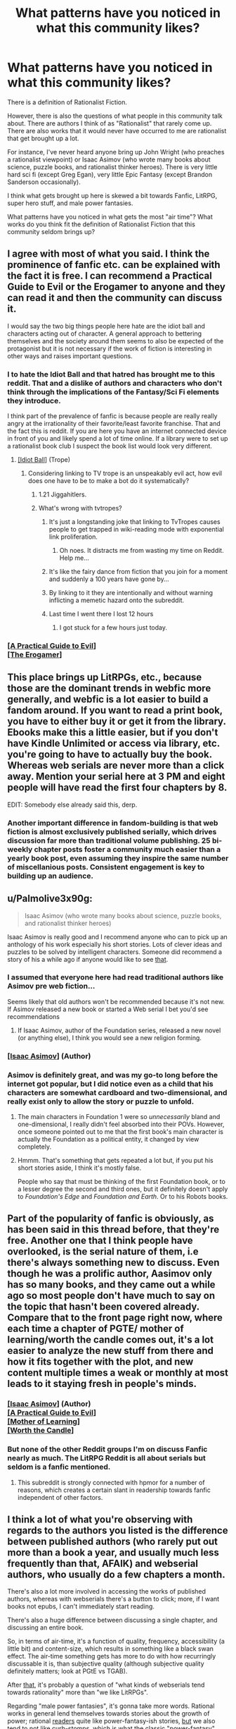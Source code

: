 #+TITLE: What patterns have you noticed in what this community likes?

* What patterns have you noticed in what this community likes?
:PROPERTIES:
:Author: EdLincoln6
:Score: 61
:DateUnix: 1572556296.0
:DateShort: 2019-Nov-01
:END:
There is a definition of Rationalist Fiction.

However, there is also the questions of what people in this community talk about. There are authors I think of as "Rationalist" that rarely come up. There are also works that it would never have occurred to me are rationalist that get brought up a lot.

For instance, I've never heard anyone bring up John Wright (who preaches a rationalist viewpoint) or Isaac Asimov (who wrote many books about science, puzzle books, and rationalist thinker heroes). There is very little hard sci fi (except Greg Egan), very little Epic Fantasy (except Brandon Sanderson occasionally).

I think what gets brought up here is skewed a bit towards Fanfic, LitRPG, super hero stuff, and male power fantasies.

What patterns have you noticed in what gets the most "air time"? What works do you think fit the definition of Rationalist Fiction that this community seldom brings up?


** I agree with most of what you said. I think the prominence of fanfic etc. can be explained with the fact it is free. I can recommend a Practical Guide to Evil or the Erogamer to anyone and they can read it and then the community can discuss it.

I would say the two big things people here hate are the idiot ball and characters acting out of character. A general approach to bettering themselves and the society around them seems to also be expected of the protagonist but it is not necessary if the work of fiction is interesting in other ways and raises important questions.
:PROPERTIES:
:Author: MisterCommonMarket
:Score: 53
:DateUnix: 1572559816.0
:DateShort: 2019-Nov-01
:END:

*** I to hate the Idiot Ball and that hatred has brought me to this reddit. That and a dislike of authors and characters who don't think through the implications of the Fantasy/Sci Fi elements they introduce.

I think part of the prevalence of fanfic is because people are really really angry at the irrationality of their favorite/least favorite franchise. That and the fact this is reddit. If you are here you have an internet connected device in front of you and likely spend a lot of time online. If a library were to set up a rationalist book club I suspect the book list would look very different.
:PROPERTIES:
:Author: EdLincoln6
:Score: 35
:DateUnix: 1572560341.0
:DateShort: 2019-Nov-01
:END:

**** [[https://tvtropes.org/pmwiki/pmwiki.php/Main/IdiotBall][[Idiot Ball]]] (Trope)
:PROPERTIES:
:Author: Lightwavers
:Score: 10
:DateUnix: 1572566220.0
:DateShort: 2019-Nov-01
:END:

***** Considering linking to TV trope is an unspeakably evil act, how evil does one have to be to make a bot do it systematically?
:PROPERTIES:
:Author: SynarXelote
:Score: 23
:DateUnix: 1572582894.0
:DateShort: 2019-Nov-01
:END:

****** 1.21 Jiggahitlers.
:PROPERTIES:
:Author: Nimelennar
:Score: 8
:DateUnix: 1572636927.0
:DateShort: 2019-Nov-01
:END:


****** What's wrong with tvtropes?
:PROPERTIES:
:Author: LLJKCicero
:Score: 3
:DateUnix: 1572652931.0
:DateShort: 2019-Nov-02
:END:

******* It's just a longstanding joke that linking to TvTropes causes people to get trapped in wiki-reading mode with exponential link proliferation.
:PROPERTIES:
:Author: I_Probably_Think
:Score: 15
:DateUnix: 1572682885.0
:DateShort: 2019-Nov-02
:END:

******** Oh noes. It distracts me from wasting my time on Reddit. Help me...
:PROPERTIES:
:Author: kaukamieli
:Score: 9
:DateUnix: 1572974279.0
:DateShort: 2019-Nov-05
:END:


******* It's like the fairy dance from fiction that you join for a moment and suddenly a 100 years have gone by...
:PROPERTIES:
:Author: EdLincoln6
:Score: 5
:DateUnix: 1572790912.0
:DateShort: 2019-Nov-03
:END:


******* By linking to it they are intentionally and without warning inflicting a memetic hazard onto the subreddit.
:PROPERTIES:
:Author: MilesSand
:Score: 3
:DateUnix: 1572783820.0
:DateShort: 2019-Nov-03
:END:


******* Last time I went there I lost 12 hours
:PROPERTIES:
:Author: mkalte666
:Score: 2
:DateUnix: 1572732801.0
:DateShort: 2019-Nov-03
:END:

******** I got stuck for a few hours just today.
:PROPERTIES:
:Author: MyLife-is-a-diceRoll
:Score: 1
:DateUnix: 1572854380.0
:DateShort: 2019-Nov-04
:END:


*** [[https://practicalguidetoevil.wordpress.com/][[A Practical Guide to Evil]]]\\
[[https://forum.questionablequesting.com/threads/the-erogamer-original.5465/][[The Erogamer]]]
:PROPERTIES:
:Author: Lightwavers
:Score: 10
:DateUnix: 1572566188.0
:DateShort: 2019-Nov-01
:END:


** This place brings up LitRPGs, etc., because those are the dominant trends in webfic more generally, and webfic is a lot easier to build a fandom around. If you want to read a print book, you have to either buy it or get it from the library. Ebooks make this a little easier, but if you don't have Kindle Unlimited or access via library, etc. you're going to have to actually buy the book. Whereas web serials are never more than a click away. Mention your serial here at 3 PM and eight people will have read the first four chapters by 8.

EDIT: Somebody else already said this, derp.
:PROPERTIES:
:Author: RedSheepCole
:Score: 49
:DateUnix: 1572560522.0
:DateShort: 2019-Nov-01
:END:

*** Another important difference in fandom-building is that web fiction is almost exclusively published serially, which drives discussion far more than traditional volume publishing. 25 bi-weekly chapter posts foster a community much easier than a yearly book post, even assuming they inspire the same number of miscellanious posts. Consistent engagement is key to building up an audience.
:PROPERTIES:
:Author: meterion
:Score: 19
:DateUnix: 1572595187.0
:DateShort: 2019-Nov-01
:END:


** u/Palmolive3x90g:
#+begin_quote
  Isaac Asimov (who wrote many books about science, puzzle books, and rationalist thinker heroes)
#+end_quote

Isaac Asimov is really good and I recommend anyone who can to pick up an anthology of his work especially his short stories. Lots of clever ideas and puzzles to be solved by intelligent characters. Someone did recommend a story of his a while ago if anyone would like to see [[https://www.reddit.com/r/rational/comments/deaubu/evidence_by_isaac_asimov/?st=k2f99vad&sh=03ca2e91][that]].
:PROPERTIES:
:Author: Palmolive3x90g
:Score: 27
:DateUnix: 1572559480.0
:DateShort: 2019-Nov-01
:END:

*** I assumed that everyone here had read traditional authors like Asimov pre web fiction...

Seems likely that old authors won't be recommended because it's not new. If Asimov released a new book or started a Web serial I bet you'd see recommendations
:PROPERTIES:
:Author: RMcD94
:Score: 14
:DateUnix: 1572573077.0
:DateShort: 2019-Nov-01
:END:

**** If Isaac Asimov, author of the Foundation series, released a new novel (or anything else), I think you would see a new religion forming.
:PROPERTIES:
:Author: eaglejarl
:Score: 10
:DateUnix: 1572726681.0
:DateShort: 2019-Nov-03
:END:


*** [[https://www.goodreads.com/author/show/16667.Isaac_Asimov][[Isaac Asimov]]] (Author)
:PROPERTIES:
:Author: Lightwavers
:Score: 7
:DateUnix: 1572566150.0
:DateShort: 2019-Nov-01
:END:


*** Asimov is definitely great, and was my go-to long before the internet got popular, but I did notice even as a child that his characters are somewhat cardboard and two-dimensional, and really exist only to allow the story or puzzle to unfold.
:PROPERTIES:
:Author: Geminii27
:Score: 12
:DateUnix: 1572578485.0
:DateShort: 2019-Nov-01
:END:

**** The main characters in Foundation 1 were so /unnecessarily/ bland and one-dimensional, I really didn't feel absorbed into their POVs. However, once someone pointed out to me that the first book's main character is actually the Foundation as a political entity, it changed by view completely.
:PROPERTIES:
:Score: 8
:DateUnix: 1572596672.0
:DateShort: 2019-Nov-01
:END:


**** Hmmm. That's something that gets repeated a lot but, if you put his short stories aside, I think it's mostly false.

People who say that must be thinking of the first Foundation book, or to a lesser degree the second and third ones, but it definitely doesn't apply to /Foundation's Edge/ and /Foundation and Earth/. Or to his Robots books.
:PROPERTIES:
:Author: Metamancer
:Score: 1
:DateUnix: 1572966993.0
:DateShort: 2019-Nov-05
:END:


** Part of the popularity of fanfic is obviously, as has been said in this thread before, that they're free. Another one that I think people have overlooked, is the serial nature of them, i.e there's always something new to discuss. Even though he was a prolific author, Aasimov only has so many books, and they came out a while ago so most people don't have much to say on the topic that hasn't been covered already. Compare that to the front page right now, where each time a chapter of PGTE/ mother of learning/worth the candle comes out, it's a lot easier to analyze the new stuff from there and how it fits together with the plot, and new content multiple times a weak or monthly at most leads to it staying fresh in people's minds.
:PROPERTIES:
:Author: argentumArbiter
:Score: 24
:DateUnix: 1572566506.0
:DateShort: 2019-Nov-01
:END:

*** [[https://www.goodreads.com/author/show/16667.Isaac_Asimov][[Isaac Asimov]]] (Author)\\
[[https://practicalguidetoevil.wordpress.com/][[A Practical Guide to Evil]]]\\
[[https://www.fictionpress.com/s/2961893/1/Mother-of-Learning][[Mother of Learning]]]\\
[[https://archiveofourown.org/works/11478249/chapters/25740126][[Worth the Candle]]]
:PROPERTIES:
:Author: Lightwavers
:Score: 8
:DateUnix: 1572568645.0
:DateShort: 2019-Nov-01
:END:


*** But none of the other Reddit groups I'm on discuss Fanfic nearly as much. The LitRPG Reddit is all about serials but seldom is a fanfic mentioned.
:PROPERTIES:
:Author: EdLincoln6
:Score: 8
:DateUnix: 1572569644.0
:DateShort: 2019-Nov-01
:END:

**** This subreddit is strongly connected with hpmor for a number of reasons, which creates a certain slant in readership towards fanfic independent of other factors.
:PROPERTIES:
:Score: 19
:DateUnix: 1572600602.0
:DateShort: 2019-Nov-01
:END:


** I think a lot of what you're observing with regards to the authors you listed is the difference between published authors (who rarely put out more than a book a year, and usually much less frequently than that, AFAIK) and webserial authors, who usually do a few chapters a month.

There's also a lot more involved in accessing the works of published authors, whereas with webserials there's a button to click; more, if I want books not epubs, I can't immediately start reading.

There's also a huge difference between discussing a single chapter, and discussing an entire book.

So, in terms of air-time, it's a function of quality, frequency, accessibility (a little bit) and content-size, which results in something like a black swan effect. The air-time something gets has more to do with how recurringly discussable it is, than subjective quality (although subjective quality definitely matters; look at PGtE vs TGAB).

After _that_, it's probably a question of "what kinds of webserials tend towards rationality" more than "we like LitRPGs".

Regarding "male power fantasies", it's gonna take more words. Rational works in general lend themselves towards stories about the growth of power; rational _readers_ quite like power-fantasy-ish stories, _but_ we also tend to not like curb-stomps, which is what the classic "power-fantasy" story involves - that's the whole "give Frodo a lightsaber, given Sauron a death star". After _that_, AFAIK the rationalist community skews male - so it makes sense that writers tend to write male perspectives (it's what they know), readers tend to read male perspectives (people like reading about people like themselves) - and fiction itself skews male (so if you're writing fanfic and pick a random character (even weighted by some measure), it's likely too be male). And then still after all that you can climb down the rabbit hole of "does default society treat power-seeking as a masculine trait". Finally, consider that Worm and PGtE are two of the top fictions as rated by this community.

So, overall, I'd say that "male power-fantasy-ness" is a (light) _negative_ predictor of a work's popularity on this sub, because a) power-fantasies tend to be both worse fiction and tend to be less rational fiction and b) sexist fiction tends to be worse fiction (globally).
:PROPERTIES:
:Author: narfanator
:Score: 22
:DateUnix: 1572567121.0
:DateShort: 2019-Nov-01
:END:

*** u/EdLincoln6:
#+begin_quote
  and fiction itself skews male (so if you're writing fanfic and pick a random character (even weighted by some measure), it's likely too be male).
#+end_quote

Actually I'm pretty sure this is wrong. Women read WAY more then men and dominate urban fantasy.

I've noticed a definite gender bias to different genres.

My two favorite "Connecticut Yankee in King Arthur's Court" style series bring in harems and have vaguely sexist undercurrents. LitRPG has a male bias. Yet as I said, if I go to a bookstore and look at fantasy novels there is a definite female slant, and Reddit Fantasy seems to be much more female leaning.
:PROPERTIES:
:Author: EdLincoln6
:Score: 11
:DateUnix: 1572570109.0
:DateShort: 2019-Nov-01
:END:

**** I agree with most of this comment, but I don't think rationalist fiction protagonists skew male. If anything, it's the opposite.

I admit this is anecdotal and that my knowledge of the genre is biased toward older (6+ years ago) works, but when rational fiction gets discussed, the works that seem to me to get brought up most often are:

- hpmor
- alicorn's fiction (luminosity's author)
- friendship is optimal
- the metropolitan man
- qntm's fiction
- wildbow's fiction (It's been debated whether this one is in the genre, but I count it because looking for stories similar to Worm was how me and a lot of other people discovered the rationalist community in the first place.)

Of these stories, only hpmor and mm have male protagonists.

Alicorn's fiction has almost exclusively female protagonists.

Friendship is Optimal has CelesteAI, who while not strictly female, is referred to as she/her.

qntm' fiction consists mostly of ensemble pieces with no clear protagonist, but the his SCP Antimemetics series has protagonist Marion Wheeler.

And Worm and Ward by Wildbow have female protagonists as well.
:PROPERTIES:
:Author: EmceeEsher
:Score: 11
:DateUnix: 1572575759.0
:DateShort: 2019-Nov-01
:END:

***** Fiction can still be male biased while having female protagonists, if that was the point you were countering. I do agree though that overall if anything the "rational" fiction I've read tends to be more likely to have female protagonists despite being "aimed at" male power fantasies. (extreme generalisation there, please do not take literally for any particular set of works.)
:PROPERTIES:
:Score: 8
:DateUnix: 1572578142.0
:DateShort: 2019-Nov-01
:END:

****** I feel like the power fantasy thing applies more to the munchkinry subgenre (stuff like the 2 year emperor) than it does to rationalist fiction in general. If anything, I feel like rational fics, especially older ones, tend toward extreme powerlessness in the face of an uncaring universe.

Of the works I mentioned, only hpmor really qualifies as a power fantasy. (Although FiO /might/ qualify too. Depending on your system of ethics, it's either a power fantasy or existential horror.)

Luminosity, Metropolitan Man, and Worm /kinda/ start that way, but rapidly deconstruct it.

And qntm's stuff is the polar opposite of power fantasies, dealing with protagonists who are in way over their heads and stay that way for pretty much the whole story.
:PROPERTIES:
:Author: EmceeEsher
:Score: 6
:DateUnix: 1572624613.0
:DateShort: 2019-Nov-01
:END:


***** [[http://www.hpmor.com/][[Harry Potter and the Methods of Rationality]]]\\
[[http://alicorn.elcenia.com/][[Alicorn]]] (Author)\\
[[https://luminous.elcenia.com/story.shtml][[Luminosity]]]\\
[[https://www.fimfiction.net/story/62074/friendship-is-optimal][[Friendship is Optimal]]]\\
[[https://www.fanfiction.net/s/10360716/1/The-Metropolitan-Man][[The Metropolitan Man]]]\\
[[https://qntm.org/][[qntm]]] (Author)\\
[[https://www.patreon.com/Wildbow][[Wildbow]]]\\
[[https://parahumans.wordpress.com/][[Worm]]]\\
[[http://www.scp-wiki.net/antimemetics-division-hub][[Antimemetics Division Hub]]]
:PROPERTIES:
:Author: Lightwavers
:Score: 3
:DateUnix: 1572584543.0
:DateShort: 2019-Nov-01
:END:


***** Even the male-protagonist stuff you listed tend to feature women pretty prominently. HPMOR has Hermione and McGonagall and an entire arc which is very much feminism-focused, while Metropolitan Man gives Lois Lane a lot of depth.
:PROPERTIES:
:Author: B_E_H_E_M_O_T_H
:Score: 5
:DateUnix: 1572646382.0
:DateShort: 2019-Nov-02
:END:


***** Wildbow is split evenly. Worm/Ward have female mains, while Pact/Twig are male led.
:PROPERTIES:
:Author: true-name-raven
:Score: 9
:DateUnix: 1572577143.0
:DateShort: 2019-Nov-01
:END:

****** [[https://www.patreon.com/Wildbow][[Wildbow]]] (Author)\\
[[https://parahumans.wordpress.com/][[Worm]]]\\
[[https://www.parahumans.net/table-of-contents/][[Ward]]]\\
[[https://pactwebserial.wordpress.com/][[Pact]]]\\
[[https://twigserial.wordpress.com/][[Twig]]]
:PROPERTIES:
:Author: Lightwavers
:Score: 3
:DateUnix: 1572584372.0
:DateShort: 2019-Nov-01
:END:


****** That's fair. I forgot about the non-parahumans stories since they're so much less popular
:PROPERTIES:
:Author: EmceeEsher
:Score: 2
:DateUnix: 1572617033.0
:DateShort: 2019-Nov-01
:END:


**** [[https://www.gutenberg.org/files/86/86-h/86-h.htm][[A Connecticut Yankee in King Arthur's Court]]]
:PROPERTIES:
:Author: Lightwavers
:Score: 2
:DateUnix: 1572573112.0
:DateShort: 2019-Nov-01
:END:


**** u/Arizth:
#+begin_quote
  have vaguely sexist undercurrents.
#+end_quote

Are you willing to admit the same is true of most romance stories (since they're intended for a female audience and typically have a female lead)?

It really gets my goat that people call FICTION (by definition not real) intended for a specific audience anything-ist. Especially if the writing style goes against the current cultural sacred cows.

I don't know about everyone else, but I'm perfectly capable of reading some pulpy men's romance (because that's what shitty harem stories are; romance novels for men) and walk away NOT thinking "Yeah, that's about right about how men and women work".

It's a FANTASY for a reason. Calling a FANTASY sexist, or racist, or whatever-ist or whatever-phobic is just absurd.
:PROPERTIES:
:Author: Arizth
:Score: 5
:DateUnix: 1572580026.0
:DateShort: 2019-Nov-01
:END:

***** u/EdLincoln6:
#+begin_quote
  Are you willing to admit the same is true of most romance stories (since they're intended for a female audience and typically have a female lead)?
#+end_quote

Yes! Well, maybe not most, but an awful lot. It's easy for heterosexual people writing out their sexual fantasies to forget the objects of those fantasies are actual people, or at least gloss over pesky character development issues. When I read Laurel K. Hamilton I had a realization...I thought the male characters were blow-up dolls and the author totally didn't understand what the situation would like like to them and realized "Oh! I finally understand the weird feeling my female sci fi fan friends said they had when they read Robert A. Heinlein". Laurel K. Hamilton is the queen of creepy FEMALE power fantasies. It's always kind of uncomfortable reading literature devoted to a fetish you don't have...the inconsistencies are glaringly obvious. In fact, I started looking at LitRPG on Reddit partly because I'd ODed on the Alphahole/Pride & Prejudice style romances that were common in the Urban Fantasy/Supernatural Romance hybrids that were big for a while.

#+begin_quote
  I'm perfectly capable of reading some pulpy men's romance (because that's what shitty harem stories are; romance novels for men)
#+end_quote

I'm glad you are aware of that! So many people seem to deny that. I've had some arguments online with women who complained there were "No fantasy romance novels with men protagonists". My position was "You just don't recognize them as such".
:PROPERTIES:
:Author: EdLincoln6
:Score: 19
:DateUnix: 1572581139.0
:DateShort: 2019-Nov-01
:END:


**** Oh! Totes could see myself being wrong about that. Those're good anecdotes (not that mine are any better).

It's possible I'm extrapolating from what I read about movies.
:PROPERTIES:
:Author: narfanator
:Score: 1
:DateUnix: 1572885409.0
:DateShort: 2019-Nov-04
:END:

***** Yeah, men definitely dominate movies. And I think LitRPG books.
:PROPERTIES:
:Author: EdLincoln6
:Score: 1
:DateUnix: 1572885852.0
:DateShort: 2019-Nov-04
:END:


** Fanfic and other web fiction is popular here because the rational fiction community (or at least THIS rational fiction community) gained much of its popularity from HPMoR, and because the episodic release style that much web fiction uses is more conducive to active community discussion than the more traditional route of releasing an entire work at once. The popularity of LitRPGs seems to me to be especially high right now as far as web fiction goes in general, so that (along with another work popular in this community, Worth the Candle) contributes to the LitRPG trend, and of course Worm (while in my opinion not rational itself) is highly popular here, contributing to the superhero stuff (seems like 90% of the superhero stuff I see here is worm related).

I think power fantasy is admittedly something a little bit common here (though I think the name "power fantasy" has too much of a pejorative context and problematizes something not fundamentally problematic, and that while it shouldn't be the only tool in our toolbox there's nothing wrong with a work of fiction catering to a desire for a feeling of agency and ability to meaningfully affect the world, something our current society causes many to lack in their normal life), but I disagree with the characterization of it as specifically "male power fantasy", because I have never seen a work of fiction on this sub that seemed to endorse or portray a worldview in which the power should specifically be possessed by men. Certainly the gender or sex of the protagonist is irrelevant for these purposes; having a male protagonist pursue power does not evidence that the author does not believe women should have power.
:PROPERTIES:
:Author: Argenteus_CG
:Score: 15
:DateUnix: 1572570411.0
:DateShort: 2019-Nov-01
:END:

*** u/EdLincoln6:
#+begin_quote
  gained much of its popularity from HPMoR
#+end_quote

That explains a lot, actually.

I'm not assuming the presence of Power Fantasies equates to Male Power Fantasy. I was qualifying Power Fantasy by adding "male" to distinguish it from other power fantasies. It's just a flavor I've been getting lately. (I've been running into a lot of power fantasies with harems and weird depictions of women lately and got irritated. And the difference between the "male" and "female' dominated forums is amusingly telling).
:PROPERTIES:
:Author: EdLincoln6
:Score: 3
:DateUnix: 1572571929.0
:DateShort: 2019-Nov-01
:END:

**** "Harems" (another word I don't like) do seem to pop up occasionally here, and I attribute this to the influence of anime and manga on nerdy internet subcultures, this one included. But whether or not "harems" are inherently problematic depends on your definition of such. If it's one man in romantic or sexual relationships with many women, or the slightly broader version, one person in relationships with many other people, then there's nothing wrong with that (in fiction or otherwise) as long as all people involved are consenting adults. On the other hand, the most cliche, played-straight conceptualization of the harem DOES seem to imply a level of objectification, seeing women as a prize to be won and something of which having more is better, a status symbol who could have been anyone as long as they were hot. However, I haven't seen the latter conceptualization of the harem in any works popular among this particular community (that I've read, obviously).
:PROPERTIES:
:Author: Argenteus_CG
:Score: 4
:DateUnix: 1572573136.0
:DateShort: 2019-Nov-01
:END:

***** I didn't actually say all harems were intrinsically bad. I used them as an example of one of the things that distinguishes a "male" power fantasy from other power fantasies. Also said weird ones are a red flag of sexism.

Although I don't think I've ever encountered a harem in a web novel that didn't seem a bit off to me.
:PROPERTIES:
:Author: EdLincoln6
:Score: 6
:DateUnix: 1572574530.0
:DateShort: 2019-Nov-01
:END:

****** How does that distinguish male power fantasy? It's not as though there's no non-men who want to be in a relationship with multiple other people.

I do agree that most implementations have been off, though, at least the implementations that deliberately invoke the idea. I know of at least one ratfic that pokes at the idea in an interesting and non-problematic way, but it doesn't seem to be an example of the trope as such, CERTAINLY not played straight, although it's not finished yet. The specific story is Worth the Candle, marked as a spoiler since even though I didn't say anything specific about the story it's a spoiler that it pokes at that trope. Unfortunately, that means there's no way to tell if you care about being spoiled until you click. No way around that though, I'm afraid.
:PROPERTIES:
:Author: Argenteus_CG
:Score: 6
:DateUnix: 1572575175.0
:DateShort: 2019-Nov-01
:END:


****** Completely unrelatedly to Argentus_CG's post, you should probably read [[https://archiveofourown.org/works/11478249/chapters/25740126][Worth the Candle]] if you haven't already.
:PROPERTIES:
:Score: 1
:DateUnix: 1572578766.0
:DateShort: 2019-Nov-01
:END:


*** [[http://www.hpmor.com/][[Harry Potter and the Methods of Rationality]]]\\
[[https://archiveofourown.org/works/11478249/chapters/25740126][[Worth the Candle]]]\\
[[https://parahumans.wordpress.com/][[Worm]]]
:PROPERTIES:
:Author: Lightwavers
:Score: 1
:DateUnix: 1572573199.0
:DateShort: 2019-Nov-01
:END:


** I'd guess fanfic is dominant here because the term [[https://yudkowsky.tumblr.com/writing][was coined]] by Eliezer Yudkowsky in reference to his Harry Potter fanfic (and people asking him to recommend similar works/tips on howhe wrote), and a lot of the initial subreddit population came from there? So we were pre-selected for liking fanfic.

And then of course it's self-perpetuating, since a lot of the stories posted and written by users here are fanfic they'll attract mostly people who enjoy fanfic.
:PROPERTIES:
:Author: MugaSofer
:Score: 14
:DateUnix: 1572580322.0
:DateShort: 2019-Nov-01
:END:

*** Yeah, I think this is the key piece of the equation I was missing.
:PROPERTIES:
:Author: EdLincoln6
:Score: 3
:DateUnix: 1572582105.0
:DateShort: 2019-Nov-01
:END:


** I think part of the reason sci-fi doesn't get brought up much is because most of the really good rational sci-fi is old. Generally if someone is asking for a new book to read on a niche site like this one Asimov is not going to be a helpful answer.

There doesn't seem to be much rational Epic Fantasy - do you have any recommendations there?
:PROPERTIES:
:Author: Rustndusty2
:Score: 11
:DateUnix: 1572567537.0
:DateShort: 2019-Nov-01
:END:

*** u/EdLincoln6:
#+begin_quote
  There doesn't seem to be much rational Epic Fantasy - do you have any recommendations there?
#+end_quote

Not really.

If you stretch, maybe /Daughter of the Empire/ by Feist and Wurtz counts. Maybe /Guardians of the Flame/ or /Banewreaker/? They are all a bit of a stretch...but I think Sanderson is to.
:PROPERTIES:
:Author: EdLincoln6
:Score: 7
:DateUnix: 1572575070.0
:DateShort: 2019-Nov-01
:END:

**** [[https://www.amazon.com/Daughter-Empire-World-Riftwar-Trilogy/dp/055327211X][[Daughter of the Empire]]]\\
[[https://www.goodreads.com/series/42300-guardians-of-the-flame][[Guardians of the Flame]]]\\
[[https://www.goodreads.com/book/show/40222.Banewreaker][[Banewreaker]]]\\
[[https://www.goodreads.com/author/show/38550.Brandon_Sanderson][[Brandon Sanderson]]] (Author)
:PROPERTIES:
:Author: Lightwavers
:Score: 2
:DateUnix: 1572584263.0
:DateShort: 2019-Nov-01
:END:


** The following post is not worded sensitively because I have not been feeling very well lately and I'm too tired and stressed to fix it. These are just my own point of view. Please bear with me and try not to take offense.

One of the things that really bothers me about rational fiction is that while it tends to be more psychologically and socially realistic than other fiction, it usually doesn't take that realism far enough, especially when it comes to characters who are too different from rationalists in their skill sets and way of life. Rationalists generally don't really understand how other people who aren't rationalists think and perceive things and why they think and perceive things the way they do. And non-rationalists generally don't have the analytical skills nor the obsession with constant maximum self-awareness to explain their reasoning to a rationalist's satisfaction. A lot of the nonrationalist reasoning is implicit and is easier to understand if you understand what a non rationalist's current knowledge, experiences and goals are. Even when people are ridiculously and systematically wrong, there are usually understandable and relatable reasons for why other people are so wrong like that--theyre human beings, not cognitive mutants after all. They arent fundamentally inherently different from rationalists. The true nature of mass delusion is just as much social/communicative as it is intellectual, if not more so in some ways. Otherwise if it were just an intellectual impediment rather than a social/communicative one, you wouldnt get so many people, many of whom are otherwise very intelligent and rational in other areas of their lives, sharing the /same/ delusions. Everyone would be religious and they would all have their own religion unique to themselves alone.

Non-rational fiction is often unthinking and full of holes. Rational fiction often makes the mistake of at least to some extent, strawmanning people who arent rationalists. Not strawmanning their specific arguments/beliefs, because rationalists have an injunction against strawmanning those. Instead they strawman the non-rational characters themselves, by treating them as inferior in skill and goals to the rationalist protagonist, and often not presenting them plausibly the way their real life equivalents would be.

Tbh, I think draco in hpmor could have taught Harry a lot more stuff, but we mostly see things the other way around with harry teaching draco. Harry has the science, draco has the people stuff. Yet somehow dracos role as the people person is made less important because Harry thinks he already understands other people very well and doesnt think he needs to learn much from draco.

Some of the more recent rational fics I've seen have done better with this. Alexander Wales has gotten particularly good at not strawmanning non-rationalist characters. That being said, I feel like Solace's character in worth the candle could be pinned down and fleshed out better. Just because her magic is meant to be undefinable and magically uncomprehendable by dm fiat doesnt mean her own heart and mind need to be that way too. She feels mysterious and serene and she cares about things being unknown and mysterious and not being pinned down and broken down and defined. Great! So if she doesnt like analyzing things or being analyzed, what does she like instead? The opposite of analysis isn't ignorance, it's CREATIVITY. Why don't we see her being creative more often instead of her magic being creative for her? Why doesnt she make art or sing? Real hippies/environmentalists/creative-nonconformists/anti-technology/anti-academic establishment types (pointing to an empirical cluster in person space here) might seem to think and act like solace on the surface, but there's a lot more to them than that! As a character, Solace is a strawman of those types of people. Generally speaking, she doesnt believe what she believes because of any understandable and relatable experiences, neither through her own nor her ancestors' experiences passed down in oral tradition or some other cultural mechanism. She believes what she believes for the purposes of being anti-rationalist, to steelman /antirationalism itself/ instead of steelmanning the kinds of cultures and perspectives that non-rationalists actually would plausibly develop.

People are complicated. The human brain is the most complicated dynamic system in the known universe. Generalized intellectual brute force can only get you so far in understanding the hearts and minds of other people in specific detail. Science is designed to attain /generalizable/ knowledge, not /specifiable/ knowledge. Understanding the general theory of everything doesnt help you understand the specific theory of why that person just told you your tie looks nice. In theory it would if you had infinite computing power and infinite time, because reductionism. But like, you dont have infinite computing power or time? That's why we have to compartmentalize our understanding of the world into different levels of scope.

How HJPEV was able to visualize an entire eraser in maximum physical detail for his partial transfiguration without the infinite computing power necessary to get infinitely precise visualization is still a mystery to me. His brain didn't have enough neurons to represent the eraser at even the quark level, because there were fewer neurons in his brain than quarks in the eraser. Visualizing the eraser in even more fine detail than that makes even less sense. If you can get infinite precision and infinite computing power, you can get infinite observational data, and then you can get probabilstic beliefs that are ACTUALLY 0 or 1 rather than simply rounded up to 0 or 1 in certain contexts and levels of scope like the brain /normally does/ because of limitations on its precision.

The chances that 2+2 != 4 are lower than the chances that santa clause exists by many orders of magnitude. It would take far more evidence-fuel to prove the former than the latter, but the absolute difference is small enough that their chances /feel/ equal from inside a human brain, because the brain is not infinitely precise. That's also the obvious explanation for why scope insensitivity exists btw.

*Tldr*; Rational fiction spoiled non-rational fiction for me, and now rational fiction has been spoiled for me too. Where is the next level super-rational fiction that I am now craving? The rational fiction that is actually rational fiction of which the current flavor of rational fiction is but a pale imitation of? /sighs in wistful desperate longing/
:PROPERTIES:
:Author: Sailor_Vulcan
:Score: 21
:DateUnix: 1572577442.0
:DateShort: 2019-Nov-01
:END:

*** u/true-name-raven:
#+begin_quote
  Rational fiction spoiled non-rational fiction for me
#+end_quote

Me too, now I mostly read nonfiction. Which probably makes it worse because it makes me even more sensitive to casual stupidity.
:PROPERTIES:
:Author: true-name-raven
:Score: 5
:DateUnix: 1572665110.0
:DateShort: 2019-Nov-02
:END:


*** u/Bowbreaker:
#+begin_quote
  because Harry thinks he already understands other people very well and doesnt think he needs to learn much from draco.
#+end_quote

How much do you think this is a mistake by the author and how much is it a purposeful character flaw he consciously gave Harry? I think it is a mix of both.

Back to your point though, the stuff you describe is why I like Wildbow so much. His PoV characters, be they the MC or from an interlude, are definitely not rationalist in the vast majority of cases. They are biased, both due to their general personality and due to the specific stressful and emotional situations they find themselves in. And yet they feel real. I rarely see obvious idiot balls and the like. In fact, I often feel like they are making obvious and understandable choices and only notice how skewed their thoughts were at times if I look back at it for a second readthrough.

Do you read his stuff? Or is there something that bothers you about it that you can't ignore enough to enjoy his stories?
:PROPERTIES:
:Author: Bowbreaker
:Score: 5
:DateUnix: 1572744104.0
:DateShort: 2019-Nov-03
:END:

**** I tried to read Worm. It's pretty good, but it was too heartpoundingly suspenseful for my nerves. I made so many attempts to get into it, and actually managed to get fairly far on the last attempt before I finally gave up. It was making me too anxious. Same reason I couldn't really watch the Merlin Tv series what with Merlin always sneaking around and doing magic even though if he got caught doing magic he'd be executed.
:PROPERTIES:
:Author: Sailor_Vulcan
:Score: 2
:DateUnix: 1572886916.0
:DateShort: 2019-Nov-04
:END:


*** u/eroticas:
#+begin_quote
  Harry thinks he already understands other people very well and doesnt think he needs to learn much from draco.
#+end_quote

I think Harry just said that Draco can teach him about "people stuff" to get him to cooperate. Draco doesn't know shit about people, he's a bully and a death eater. What manipulative knowledge patterns Draco does have are poisoned by the way it is shaped for ill intent, the same way that Quirrel's is.

The character who /actually/ teaches Harry about "people stuff" is Hermione.
:PROPERTIES:
:Author: eroticas
:Score: 6
:DateUnix: 1572797622.0
:DateShort: 2019-Nov-03
:END:


*** I'm aiming to eventually write this as I recognise the same lack. But, might be a while. Then again, I do have some time perhaps to work on writing until the end of the year so we'll see.

Actually, if you don't mind the NSFW-ness: [[https://forum.questionablequesting.com/threads/the-erogamer-original.5465/][The Erogamer]] is already this (or near enough.) (site has sign-up required but no personal information is required or requested.)

It's respectful to both (all, really, including "non-binary" people) genders, has people being sensible in their decisions and has a great story. You can pretty much ignore the "porn" parts if you want, the story is the good thing about it despite it being on an NSFW site.
:PROPERTIES:
:Score: 3
:DateUnix: 1572578912.0
:DateShort: 2019-Nov-01
:END:

**** Huh thats interesting. Are the porn parts relevant to the plot, and are they clearly marked?

I prefer same-sex romance stories and that often leaves me with a very bad taste in my mouth because there are much fewer authors writing decent slash fic. Most of the authors who write same sex relationships put same-sex attracted people on an othering pedestal of rainbows and specialness, just like half of the society I live in does, and the other half of that society isnt tolerant enough of same sex relationships to write them in fiction at all. This fact makes me angry and sad and leaves me with a very sour taste in my mouth, because whenever I want to read some good same sex romance stories I have trouble finding any i like and just end up watching porn instead. >:(
:PROPERTIES:
:Author: Sailor_Vulcan
:Score: 2
:DateUnix: 1572579625.0
:DateShort: 2019-Nov-01
:END:

***** Well, The Erogamer has a lot of same-sex relationships. The porn parts are relevant to the plot but it's text, so not too bad. There are (spoilered) images as well. There won't be (as far as I experienced anyway) awkward images that pop up unexpectedly unless you click incarefully.
:PROPERTIES:
:Score: 1
:DateUnix: 1572583360.0
:DateShort: 2019-Nov-01
:END:

****** Between women or between men or both?
:PROPERTIES:
:Author: Sailor_Vulcan
:Score: 1
:DateUnix: 1572587205.0
:DateShort: 2019-Nov-01
:END:

******* Mainly between women IIRC.
:PROPERTIES:
:Score: 1
:DateUnix: 1572596770.0
:DateShort: 2019-Nov-01
:END:

******** Gotcha. I've been trying to write a "super-rational" fic myself, but its very slow because I was a terrible prose writer with a very narrow perspective when I first started in 2017. I published the first book only to find out later that there were serious flaws that neither I nor my editors caught originally.

It's a novella series called "Earthlings: People of the Dawn". It's about an alternate near-present day Earth very similar to our own, where authoritarian regimes are taking over everywhere and the threat of human extinction is drawing near thanks to mass deception enabled by deep fake software and mass displacement of human workers enabled by the automation of their jobs.

It's what one might call high/epic Earthfic (as contrasted to low/drama-earthfic like this one: [[https://alicorn.elcenia.com/stories/earthfic.shtml]])

If you're interested in taking a look and maybe commenting on it you can find the current draft of "Episode I: the Ambassador's Voice" here:

[[https://docs.google.com/document/d/1gunLWRTP7YW5TFNy64GxQ_I5imy_OSeKBth4aLA6nPU/edit?usp=drivesdk]]
:PROPERTIES:
:Author: Sailor_Vulcan
:Score: 1
:DateUnix: 1572621598.0
:DateShort: 2019-Nov-01
:END:

********* Thanks! I will take a look. What kind of comments are you looking for? I tend to be pretty syntax-focused so I can easily proofread but you're probably looking for more substantive feedback? I guess I'll try the whole "wise reading" thing :)

Edit: btw, I actually love editing more than writing myself but I still want to do my own writing as well.
:PROPERTIES:
:Score: 2
:DateUnix: 1572623971.0
:DateShort: 2019-Nov-01
:END:


********* Hey, will continue commenting on your fic, have been busy today.

I'm planning to do NaNoWriMo (although not aiming for 50,000 words necessarily - I will consider it a success if I do 500 of the right words than 50,000 of any words) - would you be willing to review my writing with me?

The story I am planning is this:

[[https://archiveofourown.org/works/21274172/chapters/50654369]]

I hope you don't mind fanfiction.
:PROPERTIES:
:Score: 1
:DateUnix: 1572680525.0
:DateShort: 2019-Nov-02
:END:

********** thank! ooh nice. i tried to get into eragon/the inheritance series as a kid, but the exposition was dry and dragged on /forever/, which was same reason I couldn't get into the Hobbit. I'm sure your version will be better lol
:PROPERTIES:
:Author: Sailor_Vulcan
:Score: 1
:DateUnix: 1572706612.0
:DateShort: 2019-Nov-02
:END:


*** u/LilietB:
#+begin_quote
  Where is the next level super-rational fiction that I am now craving?
#+end_quote

I'm curious, are you familiar with A Practical Guide To Evil? It has very spot-on character writing for people's differing perspectives and how they clash and /exactly how people are irrational/, in my observation, and I enjoy it greatly for that. It has no 'perfect rationalist' characters, even those who espouse the values and employ the methods and come close are still people with biases and shortage of computing resources.

If you've read it, I'd be curious to hear your opinion on it. If you haven't, well... this is a recommendation then!
:PROPERTIES:
:Author: LilietB
:Score: 1
:DateUnix: 1573678917.0
:DateShort: 2019-Nov-14
:END:


** *Ponies*! I'll see myself out ;)
:PROPERTIES:
:Author: locksher
:Score: 19
:DateUnix: 1572559652.0
:DateShort: 2019-Nov-01
:END:

*** Entirely accurate, actually. That and Harry Potter.
:PROPERTIES:
:Author: EdLincoln6
:Score: 9
:DateUnix: 1572560218.0
:DateShort: 2019-Nov-01
:END:

**** [[https://www.goodreads.com/book/show/3.Harry_Potter_and_the_Sorcerer_s_Stone][[Harry Potter]]]
:PROPERTIES:
:Author: Lightwavers
:Score: 2
:DateUnix: 1572566132.0
:DateShort: 2019-Nov-01
:END:


*** [[https://www.fimfiction.net/][[Ponies]]] (Fanfiction Site)
:PROPERTIES:
:Author: Lightwavers
:Score: 5
:DateUnix: 1572566097.0
:DateShort: 2019-Nov-01
:END:


** Absolutely agreed. I'm personally a fan of John C Wright, hard sci-fi epic fantasies, etc pretty much everything you mention. Would definitely like to see greater variety on this subreddit.

Two particular authors that I keep mentioning over and over yet seem to get relatively little response compared to how good I think they are are Daniel Abraham (and pseudonym[s] James SA Corey) and Graydon Saunders.

Edit: also agreed with your point about this being the internet: stuff that is easily accessible online is likely to be shared and linked more just because you don't have to go through the effort of buying a physical or digital copy.
:PROPERTIES:
:Score: 5
:DateUnix: 1572564314.0
:DateShort: 2019-Nov-01
:END:

*** OK, never would have thought Daniel Abraham and James SA Corey were the same person.

You aren't kidding Graydon Saunders is hard to find online. What did he write?

Since (in principle) we like the same things, what actual books with rational pragmatic heroes can you suggest?

I loved Dichronaughts until the end. Not strictly rationalist but loved Orphans of Chaos by John Wright. Not even truly rationalist adjacent but Street Cultivation was interesting in that it had a character that wasn't COMPLETELY insane dealing with standard cultivation novel scenarios.
:PROPERTIES:
:Author: EdLincoln6
:Score: 4
:DateUnix: 1572565369.0
:DateShort: 2019-Nov-01
:END:

**** Here's Graydon Saunder's [[http://dubiousprospects.blogspot.com/][website]].

I love him, but I cannot read straight through his books like I would for other authors. He writes densely with strange grammar, so I often have to take breaks.
:PROPERTIES:
:Author: xamueljones
:Score: 1
:DateUnix: 1572565894.0
:DateShort: 2019-Nov-01
:END:

***** Well, that's an interesting blog.

Am I reading this wrong or is his option 1 for the problem of white nationalism the mass murder of white people, put off for now because it's too “expensive” right now but perhaps possible later after demographic changes? [[http://dubiousprospects.blogspot.com/2019/08/corpse-piling-as-political-tactic.html?m=1][Post in question]]
:PROPERTIES:
:Author: wowthatsucked
:Score: 3
:DateUnix: 1572587096.0
:DateShort: 2019-Nov-01
:END:

****** No, he considers genocide as a solution to white nationalism but dismisses it for purely pragmatic reasons.
:PROPERTIES:
:Author: EdLincoln6
:Score: 1
:DateUnix: 1572791671.0
:DateShort: 2019-Nov-03
:END:


***** Really? I find him very refreshing. But maybe that's because I've re-read A Succession of Bad Days about three times now :)
:PROPERTIES:
:Score: 1
:DateUnix: 1572577550.0
:DateShort: 2019-Nov-01
:END:


**** [[https://www.goodreads.com/author/show/13557729.Daniel_Abraham][[Daniel Abraham]]] (Author)\\
[[https://www.goodreads.com/author/show/4192148.James_S_A_Corey][[James S.A. Corey]]] (Author)\\
[[https://www.goodreads.com/author/show/8109043.Graydon_Saunders][[Graydon Saunders]]] (Author)\\
[[https://www.goodreads.com/book/show/30351492-dichronauts][[Dichronauts]]]\\
[[https://www.amazon.com/Orphans-Chaos-Chronicles-John-Wright/dp/0765349957][[Orphans of Chaos]]]\\
[[https://www.amazon.com/Street-Cultivation-Sarah-Lin-ebook/dp/B07W9J75R3][[Street Cultivation]]]
:PROPERTIES:
:Author: Lightwavers
:Score: 1
:DateUnix: 1572566410.0
:DateShort: 2019-Nov-01
:END:


**** The other series by John Wright is actually very good too - The Golden Age. Written after (I think) his supposed craziness but the story doesn't suffer too much.

I liked Accelerando (Stross), Egan's Diaspora. Online fic that's maybe lesser known:

[[https://www.royalroad.com/fiction/23539/super-science-fast-romance][Super Science and Fast Romance]] is very good and complete (ish, i think?)

Edit: I found Street Cultivation to be kind of boring - the other series by Sarah Lin starting [[https://www.goodreads.com/en/book/show/42847216][Changing Faces]] was definitely more interesting for me personally. The conceit is the protagonist is an NPC evil lich who accidentally wakes up inhabiting a body that was supposed to go to a LitRPG player - and proceeds to play the game as if it were real life (which to him it is.) Rational? Yes, I think so. Not the absolute best I've read but it's hard to just list off stuff from the top of your head.
:PROPERTIES:
:Score: 1
:DateUnix: 1572577403.0
:DateShort: 2019-Nov-01
:END:

***** I found Street /Cultivation/ at the exact right time I guess. I'd gotten sick of stories that dial everything up to 11 and a slice of life story about a guy who wasn't trying to be the Strongest In the World appealed to me.
:PROPERTIES:
:Author: EdLincoln6
:Score: 1
:DateUnix: 1572581770.0
:DateShort: 2019-Nov-01
:END:

****** Fair enough.
:PROPERTIES:
:Score: 1
:DateUnix: 1572583258.0
:DateShort: 2019-Nov-01
:END:


*** [[https://www.amazon.com/John-C.-Wright/e/B001IR1FZS][[John C. Wright]]] (Author)\\
[[https://www.goodreads.com/author/show/13557729.Daniel_Abraham][[Daniel Abraham]]] (Author)\\
[[https://www.goodreads.com/author/show/4192148.James_S_A_Corey][[James S.A. Corey]]] (Author)\\
[[https://www.goodreads.com/author/show/8109043.Graydon_Saunders][[Graydon Saunders]]] (Author)
:PROPERTIES:
:Author: Lightwavers
:Score: 1
:DateUnix: 1572566313.0
:DateShort: 2019-Nov-01
:END:

**** Abraham is also [[http://www.danielabraham.com/books-by-m-l-n-hanover/the-black-suns-daughter/][M.L.N. Hanover]] - the books /look/ like a typical teen paranormal fantasy but are actually just as rational as his other work and are great if you're not predisposed to dislike that sort of thing.
:PROPERTIES:
:Score: 3
:DateUnix: 1572577495.0
:DateShort: 2019-Nov-01
:END:


*** I absolutely love Graydon Saunders. He's got a great Google Group where he provides a lot of behind the scenes detail: [[https://groups.google.com/forum/m/?utm_medium=email&utm_source=footer#!forum/the-commonweal]] .
:PROPERTIES:
:Author: jplewicke
:Score: 1
:DateUnix: 1572567736.0
:DateShort: 2019-Nov-01
:END:

**** How do you get invited to it? Please PM me.

Edit: nevermind, applied.
:PROPERTIES:
:Score: 2
:DateUnix: 1572577207.0
:DateShort: 2019-Nov-01
:END:


*** If people are looking for more rational novels, go on rationalreads.com and filter by paid (the martian, permutation city, RedShirts, etc. [[https://www.goodreads.com/list/show/100705.Rational_Fiction?page=2][Goodreads]] [[https://www.goodreads.com/shelf/show/rational?page=3][lists]] are also good (although you may have to go a few pages in) because goodreads has more novels than fanfic.
:PROPERTIES:
:Author: You_cant_buy_spleen
:Score: 1
:DateUnix: 1572742368.0
:DateShort: 2019-Nov-03
:END:


** > John Wright (who preaches a rationalist viewpoint)

Are you talking about in his works of fiction, or on his blog?
:PROPERTIES:
:Author: narfanator
:Score: 3
:DateUnix: 1572565870.0
:DateShort: 2019-Nov-01
:END:

*** I was more talking his works of fiction.
:PROPERTIES:
:Author: EdLincoln6
:Score: 3
:DateUnix: 1572569261.0
:DateShort: 2019-Nov-01
:END:

**** Yeah, the OoC crew were fantastically rational, it was one of the things I loved the most about it.
:PROPERTIES:
:Author: narfanator
:Score: 6
:DateUnix: 1572569801.0
:DateShort: 2019-Nov-01
:END:


*** [[https://www.amazon.com/John-C.-Wright/e/B001IR1FZS][[John C. Wright]]] (Author)
:PROPERTIES:
:Author: Lightwavers
:Score: 1
:DateUnix: 1572566425.0
:DateShort: 2019-Nov-01
:END:


** The "power fantasy" in this case being at the core mental over physical: hyper-focused nerds who obsess over min-maxing stats and approaching situations with brains, to the point of even rationally dissecting their emotional responses.
:PROPERTIES:
:Author: IratuSuzanno
:Score: 3
:DateUnix: 1572656675.0
:DateShort: 2019-Nov-02
:END:

*** In principle that is a core problem of the genre. Honestly though, that's never been what struck me. I've never gotten frustrated with rationalist fiction because the hero was dissecting his emotional responses. I was thinking of more traditional male power fantasies getting tossed in their randomly.

The other thing that occasionally bugs me is when the character and/or author reveres rationality in principle, but the character engages in recklessly stupid behavior. (Because of the needs of an action story perhaps)
:PROPERTIES:
:Author: EdLincoln6
:Score: 3
:DateUnix: 1572665783.0
:DateShort: 2019-Nov-02
:END:

**** I'm not sure it's a problem if that's what the audience is here for. It's just kind of interestingly odd when even a teenaged character's emotions are being dissected like a psychology case study by said teenager.

But yes, there is some dissonance between "this character, if wholly rational, would probably avoid getting into a fist-fight with a dragon, but he did max out his Punch stat and Dodge stat, so he can totally do that, and people love fantasy violence, so this calm, methodical puzzle-solver is going to beat the hell out of a giant monster to show off how cool he is."
:PROPERTIES:
:Author: IratuSuzanno
:Score: 2
:DateUnix: 1572690586.0
:DateShort: 2019-Nov-02
:END:

***** Honestly, I probably dissected my emotions more when I was a teenager then I do now. To be fair, it probably didn't make my behavior more rational.

What I run into is "This 8 year old is going to methodically study how magic works, perform meticulous controlled experiments...then go off alone to fight kobolds rather then waiting a few years until his body gets bigger and his magic improves." Ran into that twice lately.

Also, I'm annoyed when a character meets an actual god and gives an atheist rant when the god is right there. I have a strict policy of not telling telling anyone they don't exist where they can hear me.
:PROPERTIES:
:Author: EdLincoln6
:Score: 2
:DateUnix: 1572703843.0
:DateShort: 2019-Nov-02
:END:

****** u/MilesSand:
#+begin_quote
  I have a strict policy of not telling telling anyone they don't exist where they can hear me.
#+end_quote

I wish you'd talk to some Republican figureheads for me. They don't seem to be able to see or hear me when I try to tell them I exist.
:PROPERTIES:
:Author: MilesSand
:Score: 4
:DateUnix: 1572785113.0
:DateShort: 2019-Nov-03
:END:


**** I've heard that term used but never defined. What counts as "male power fantasy"? Is there an equivalent "female power fantasy"? How about other versions for non-binary and/or gender fluid? (Or are those concepts too new to the mainstream to have been systematized yet?)
:PROPERTIES:
:Author: eaglejarl
:Score: 1
:DateUnix: 1572725869.0
:DateShort: 2019-Nov-02
:END:

***** u/EdLincoln6:
#+begin_quote
  Is there an equivalent "female power fantasy"?
#+end_quote

Yes! As I've said earlier in this discussion, Laurel K. Hamilton is all about those.

A plain old gender neutral power fantasy becomes a male power fantasy when you add some stereotypical macho imagery and the hero's power (as expressed through his skill at violence) gets him lots of girls. I suppose this could be a lesbian power fantasy, but I personally haven't encountered a lesbian version of it.

As for gender-fluid power fantasies...I haven't encountered enough of these to get annoyed by them yet. (Or even recognize them). I'm sure they must exist, but I'd probably have to go to some really specialized subreddit to find them.
:PROPERTIES:
:Author: EdLincoln6
:Score: 2
:DateUnix: 1572730838.0
:DateShort: 2019-Nov-03
:END:

****** What is the stereotypical female power fantasy then?
:PROPERTIES:
:Author: Bowbreaker
:Score: 1
:DateUnix: 1572744617.0
:DateShort: 2019-Nov-03
:END:

******* Being the cutest bu not seeing her own cuteness and getting a total status symbol of a guy wrapped around her finger (or body) as a result.
:PROPERTIES:
:Author: MilesSand
:Score: 4
:DateUnix: 1572785256.0
:DateShort: 2019-Nov-03
:END:


******* Well, Laurel K. Hamilton plays it direct...Anita Blake in the later novels uses her strength to get a harem of guys fawning over her. But that's unusual.

Usually it seems to involve the notion of standing up to men...a perfectly reasonable idea, although like most things it gets weird if you dial it up to 11. There are a whole lot of novels where an overpowered female protagonist gets to say and do whatever she feels like without worrying about others feelings, bulldozes through the consequences with super human strength, and shouts down a controlling alphahole until he admits he is wrong and becomes a sensitive boyfriend.
:PROPERTIES:
:Author: EdLincoln6
:Score: 3
:DateUnix: 1572792337.0
:DateShort: 2019-Nov-03
:END:


**** u/Bowbreaker:
#+begin_quote
  I was thinking of more traditional male power fantasies getting tossed in their randomly.
#+end_quote

Do you have examples of this within the most popular fics on this subreddit? I haven't really noticed this as a full-blown trend within the stories I found through this subreddit and like to follow/enjoyed to their end.
:PROPERTIES:
:Author: Bowbreaker
:Score: 1
:DateUnix: 1572744503.0
:DateShort: 2019-Nov-03
:END:


** [[https://www.amazon.com/John-C.-Wright/e/B001IR1FZS][[John C. Wright]]] (Author)\\
[[https://www.goodreads.com/author/show/16667.Isaac_Asimov][[Isaac Asimov]]] (Author)\\
[[https://www.amazon.com/Greg-Egan/e/B000AQ3HJA][[Greg Egan]]] (Author)\\
[[https://www.goodreads.com/author/show/38550.Brandon_Sanderson][[Brandon Sanderson]]] (Author)
:PROPERTIES:
:Author: Lightwavers
:Score: 2
:DateUnix: 1572566031.0
:DateShort: 2019-Nov-01
:END:


** I suspect we've all already read asimov, at least
:PROPERTIES:
:Author: eroticas
:Score: 2
:DateUnix: 1572604308.0
:DateShort: 2019-Nov-01
:END:


** u/eaglejarl:
#+begin_quote
  I think what gets brought up here is skewed a bit towards Fanfic, LitRPG, super hero stuff, and male power fantasies.
#+end_quote

Other people have mentioned that fanfic is common here because it's free. There is almost certainly more fanfic available in the world than original fiction, so even beyond its free status it's likely to dominate just on numbers. Moreover, it's an easy place for new writers to get started, and new writers are generally looking for an audience so will make at least a modest effort to spread the word.

LitRPG seems to be a fad on the internet right now, hence why there's a lot of it. I don't remember much of it showing up here back in 2013-2015 when I was publishing /The Two Year Emperor/, so my guess is that it will die down eventually.

As to superhero stories, I would disagree with you there. From what I've seen, superhero stories per se have never gotten a lot of traction here, either in terms of numbers of posts or numbers of upvotes. My /Change Storms/ novel was the least popular thing I ever posted on this subreddit, and Doc Future's various books about Flicker (eg [[https://docfuture.tumblr.com/post/34152071413/flicker-phone-tag]]) get confusingly few upvotes despite being what looks like tailor-made rr-bait.
:PROPERTIES:
:Author: eaglejarl
:Score: 2
:DateUnix: 1572727340.0
:DateShort: 2019-Nov-03
:END:


** Rationality triumphant over compassion is a theme I tend to see.
:PROPERTIES:
:Author: windg0d
:Score: 2
:DateUnix: 1572576164.0
:DateShort: 2019-Nov-01
:END:


** I just prefer good quality web +comics+ serials over the popular books. It's not about cost because libraries are a thing. I can get sucked in to books as well but then the wait for the next is long enough that I don't really care to read more than a trilogy. Also Robert Jordan's really disturbing views on women just turned me off of the entire medium. At least he didn't make all women into monsters like Lovecraft did with minorities but no, actually he did.
:PROPERTIES:
:Author: MilesSand
:Score: 1
:DateUnix: 1572785691.0
:DateShort: 2019-Nov-03
:END:

*** I'm not a very visual person, so I don't much care for comics.

I have gotten into a couple web serials. The problem is I find none of the best web serials are ever finished. The couple I've gotten into publish a page or two a week, which makes the progress painfully slow. Plus reading books online gives me headaches.
:PROPERTIES:
:Author: EdLincoln6
:Score: 1
:DateUnix: 1572791154.0
:DateShort: 2019-Nov-03
:END:

**** Wow that says comics... pretty sure I typed serials. Or at least I meant to.

I use an RSS reader for most of what I read so I don't have to keep checking. Nice side benefit of that is by the time I realize someone has stopped updating it's been long enough that I don't really mind.
:PROPERTIES:
:Author: MilesSand
:Score: 1
:DateUnix: 1572795960.0
:DateShort: 2019-Nov-03
:END:


** We like being vindicated, we like being right. The rationalist characters are generally placed in surcomstances uniquely suited to the rationalist approach and they don't make nearly enough mistakes. The worlds are also often not rationalist and the characters don't ask about that, just take advantage of it. I don't like this. I think the point of writing a story about a philosophy or method should involve testing it to destruction. Not doing so limits the depth.
:PROPERTIES:
:Author: OnlyEvonix
:Score: 1
:DateUnix: 1573616620.0
:DateShort: 2019-Nov-13
:END:
